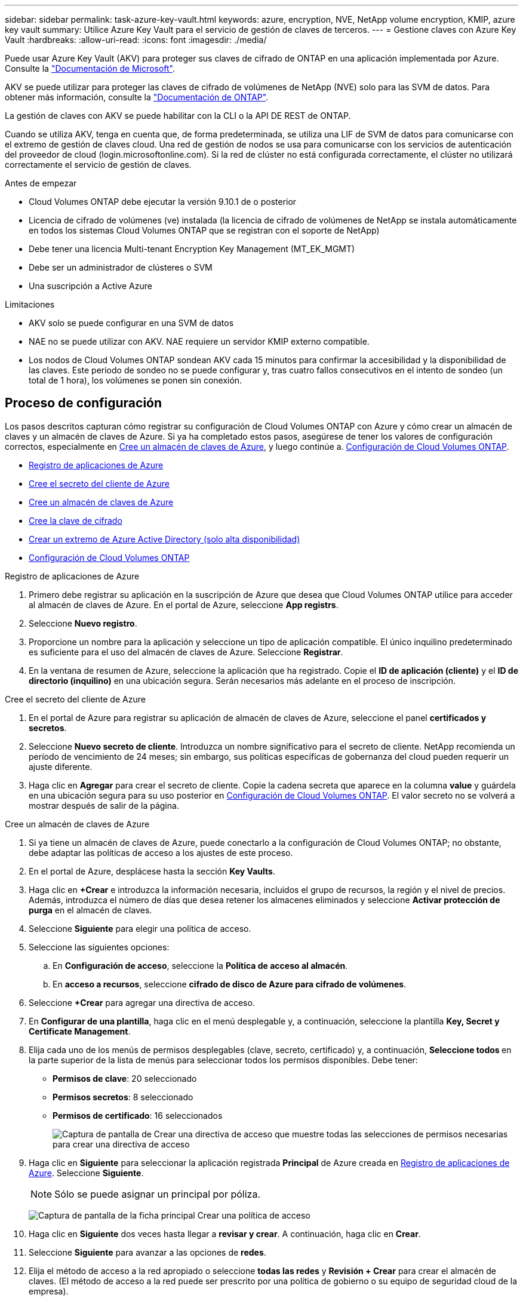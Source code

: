 ---
sidebar: sidebar 
permalink: task-azure-key-vault.html 
keywords: azure, encryption, NVE, NetApp volume encryption, KMIP, azure key vault 
summary: Utilice Azure Key Vault para el servicio de gestión de claves de terceros. 
---
= Gestione claves con Azure Key Vault
:hardbreaks:
:allow-uri-read: 
:icons: font
:imagesdir: ./media/


[role="lead"]
Puede usar Azure Key Vault (AKV) para proteger sus claves de cifrado de ONTAP en una aplicación implementada por Azure. Consulte la link:https://docs.microsoft.com/en-us/azure/key-vault/general/basic-concepts["Documentación de Microsoft"^].

AKV se puede utilizar para proteger las claves de cifrado de volúmenes de NetApp (NVE) solo para las SVM de datos. Para obtener más información, consulte la link:https://docs.netapp.com/us-en/ontap/encryption-at-rest/configure-netapp-volume-encryption-concept.html["Documentación de ONTAP"^].

La gestión de claves con AKV se puede habilitar con la CLI o la API DE REST de ONTAP.

Cuando se utiliza AKV, tenga en cuenta que, de forma predeterminada, se utiliza una LIF de SVM de datos para comunicarse con el extremo de gestión de claves cloud. Una red de gestión de nodos se usa para comunicarse con los servicios de autenticación del proveedor de cloud (login.microsoftonline.com). Si la red de clúster no está configurada correctamente, el clúster no utilizará correctamente el servicio de gestión de claves.

.Antes de empezar
* Cloud Volumes ONTAP debe ejecutar la versión 9.10.1 de o posterior
* Licencia de cifrado de volúmenes (ve) instalada (la licencia de cifrado de volúmenes de NetApp se instala automáticamente en todos los sistemas Cloud Volumes ONTAP que se registran con el soporte de NetApp)
* Debe tener una licencia Multi-tenant Encryption Key Management (MT_EK_MGMT)
* Debe ser un administrador de clústeres o SVM
* Una suscripción a Active Azure


.Limitaciones
* AKV solo se puede configurar en una SVM de datos
* NAE no se puede utilizar con AKV. NAE requiere un servidor KMIP externo compatible.
* Los nodos de Cloud Volumes ONTAP sondean AKV cada 15 minutos para confirmar la accesibilidad y la disponibilidad de las claves. Este periodo de sondeo no se puede configurar y, tras cuatro fallos consecutivos en el intento de sondeo (un total de 1 hora), los volúmenes se ponen sin conexión.




== Proceso de configuración

Los pasos descritos capturan cómo registrar su configuración de Cloud Volumes ONTAP con Azure y cómo crear un almacén de claves y un almacén de claves de Azure. Si ya ha completado estos pasos, asegúrese de tener los valores de configuración correctos, especialmente en <<create-akv>>, y luego continúe a. <<ontap>>.

* <<azure-app>>
* <<secret>>
* <<create-akv>>
* <<key>>
* <<AAD>>
* <<ontap>>


[[azure-app]]
.Registro de aplicaciones de Azure
. Primero debe registrar su aplicación en la suscripción de Azure que desea que Cloud Volumes ONTAP utilice para acceder al almacén de claves de Azure. En el portal de Azure, seleccione **App registrs**.
. Seleccione **Nuevo registro**.
. Proporcione un nombre para la aplicación y seleccione un tipo de aplicación compatible. El único inquilino predeterminado es suficiente para el uso del almacén de claves de Azure. Seleccione **Registrar**.
. En la ventana de resumen de Azure, seleccione la aplicación que ha registrado. Copie el **ID de aplicación (cliente)** y el **ID de directorio (inquilino)** en una ubicación segura. Serán necesarios más adelante en el proceso de inscripción.


[[secret]]
.Cree el secreto del cliente de Azure
. En el portal de Azure para registrar su aplicación de almacén de claves de Azure, seleccione el panel **certificados y secretos**.
. Seleccione **Nuevo secreto de cliente**. Introduzca un nombre significativo para el secreto de cliente. NetApp recomienda un período de vencimiento de 24 meses; sin embargo, sus políticas específicas de gobernanza del cloud pueden requerir un ajuste diferente.
. Haga clic en **Agregar** para crear el secreto de cliente. Copie la cadena secreta que aparece en la columna **value** y guárdela en una ubicación segura para su uso posterior en <<ontap>>. El valor secreto no se volverá a mostrar después de salir de la página.


[[create-akv]]
.Cree un almacén de claves de Azure
. Si ya tiene un almacén de claves de Azure, puede conectarlo a la configuración de Cloud Volumes ONTAP; no obstante, debe adaptar las políticas de acceso a los ajustes de este proceso.
. En el portal de Azure, desplácese hasta la sección **Key Vaults**.
. Haga clic en **+Crear** e introduzca la información necesaria, incluidos el grupo de recursos, la región y el nivel de precios. Además, introduzca el número de días que desea retener los almacenes eliminados y seleccione **Activar protección de purga** en el almacén de claves.
. Seleccione **Siguiente** para elegir una política de acceso.
. Seleccione las siguientes opciones:
+
.. En **Configuración de acceso**, seleccione la **Política de acceso al almacén**.
.. En **acceso a recursos**, seleccione **cifrado de disco de Azure para cifrado de volúmenes**.


. Seleccione **+Crear** para agregar una directiva de acceso.
. En **Configurar de una plantilla**, haga clic en el menú desplegable y, a continuación, seleccione la plantilla **Key, Secret y Certificate Management**.
. Elija cada uno de los menús de permisos desplegables (clave, secreto, certificado) y, a continuación, **Seleccione todos ** en la parte superior de la lista de menús para seleccionar todos los permisos disponibles. Debe tener:
+
** **Permisos de clave**: 20 seleccionado
** **Permisos secretos**: 8 seleccionado
** **Permisos de certificado**: 16 seleccionados
+
image:screenshot-azure-key-secret-cert-all-list.png["Captura de pantalla de Crear una directiva de acceso que muestre todas las selecciones de permisos necesarias para crear una directiva de acceso"]



. Haga clic en **Siguiente** para seleccionar la aplicación registrada **Principal** de Azure creada en <<azure-app>>. Seleccione **Siguiente**.
+

NOTE: Sólo se puede asignar un principal por póliza.

+
image:screenshot-azure-key-secret-cert-principal.png["Captura de pantalla de la ficha principal Crear una política de acceso"]

. Haga clic en **Siguiente** dos veces hasta llegar a **revisar y crear**. A continuación, haga clic en **Crear**.
. Seleccione **Siguiente** para avanzar a las opciones de **redes**.
. Elija el método de acceso a la red apropiado o seleccione **todas las redes** y **Revisión + Crear** para crear el almacén de claves. (El método de acceso a la red puede ser prescrito por una política de gobierno o su equipo de seguridad cloud de la empresa).
. Registre el URI del almacén de claves: En el almacén de claves que ha creado, desplácese al menú Descripción general y copie el URI **Vault** de la columna de la derecha. Se necesita esto para un paso más adelante.


[[key]]
.Cree la clave de cifrado
. En el menú del almacén de claves creado para Cloud Volumes ONTAP, desplácese a la opción **Keys**.
. Seleccione **generar/importar** para crear una nueva clave.
. Deje la opción predeterminada establecida en **generar**.
. Proporcione la siguiente información:
+
** Nombre de clave de cifrado
** Tipo de clave: RSA
** Tamaño de clave RSA: 2048
** Activado: Sí


. Seleccione **Crear** para crear la clave de cifrado.
. Vuelva al menú **Keys** y seleccione la tecla que acaba de crear.
. Seleccione el ID de clave en **Versión actual** para ver las propiedades clave.
. Busque el campo **Identificador de clave**. Copie el URI hasta pero no incluyendo la cadena hexadecimal.


[[AAD]]
.Crear un extremo de Azure Active Directory (solo alta disponibilidad)
. Este proceso solo es necesario si se configura el almacén clave de Azure para un entorno de trabajo Cloud Volumes ONTAP de alta disponibilidad.
. En el portal de Azure, navegue hasta **Virtual Networks**.
. Seleccione la red virtual en la que ha desplegado el entorno de trabajo de Cloud Volumes ONTAP y seleccione el menú **subredes** en el lado izquierdo de la página.
. Seleccione en la lista el nombre de subred para la implementación de Cloud Volumes ONTAP.
. Desplácese hasta el encabezado **puntos finales de servicio**. En el menú desplegable, seleccione lo siguiente:
+
** **Microsoft.AzureActiveDirectory**
** **Microsoft.KeyVault**
** **Microsoft.Storage** (opcional)
+
image:screenshot-azure-service-endpoints-services.png["Captura de pantalla de los extremos de servicio que muestran tres servicios seleccionados"]



. Seleccione **Guardar** para capturar la configuración.


[[ontap]]
.Configuración de Cloud Volumes ONTAP
. Conéctese a la LIF de gestión de clústeres con el cliente SSH preferido.
. Introduzca el modo de privilegio avanzado en ONTAP:
`set advanced -con off`
. Identifique la SVM de datos deseada y verifique su configuración de DNS:
`vserver services name-service dns show`
+
.. Si existe una entrada DNS para la SVM de datos deseada y contiene una entrada para el DNS de Azure, no es necesario hacer nada. Si no lo hace, añada una entrada del servidor DNS para la SVM de datos que apunte al DNS de Azure, al DNS privado o al servidor local. Esto debe coincidir con la entrada de la SVM de administrador del clúster:
`vserver services name-service dns create -vserver _SVM_name_ -domains _domain_ -name-servers _IP_address_`
.. Compruebe que el servicio DNS se haya creado para la SVM de datos:
`vserver services name-service dns show`


. Habilite el almacén de claves de Azure mediante el ID de cliente e ID de inquilino guardados después del registro de aplicación:
`security key-manager external azure enable -vserver _SVM_name_ -client-id _Azure_client_ID_ -tenant-id _Azure_tenant_ID_ -name _key_vault_URI_ -key-id _full_key_URI_`
+

NOTE: La `_full_key_URI` el valor debe utilizar el `<https:// <key vault host name>/keys/<key label>` formato.

. Una vez que se haya habilitado correctamente el almacén de claves de Azure, introduzca `client secret value` cuando se le solicite.
. Compruebe el estado del gestor de claves:
`security key-manager external azure check`La salida tendrá el aspecto siguiente:
+
[source]
----
::*> security key-manager external azure check

Vserver: data_svm_name
Node: akvlab01-01

Category: service_reachability
    Status: OK

Category: ekmip_server
    Status: OK

Category: kms_wrapped_key_status
    Status: UNKNOWN
    Details: No volumes created yet for the vserver. Wrapped KEK status will be available after creating encrypted volumes.

3 entries were displayed.
----
+
Si la `service_reachability` el estado no es `OK`, La SVM no puede acceder al servicio Azure Key Vault con todos los permisos y conectividad necesarios. Asegúrese de que sus políticas y enrutamiento de red de Azure no bloquee su vNet privado y no alcance el extremo público de Azure KeyVault. En caso afirmativo, considere utilizar un extremo privado de Azure para acceder al almacén de claves desde vNet. También es posible que deba añadir una entrada de hosts estática a la SVM para resolver la dirección IP privada para el extremo.

+
La `kms_wrapped_key_status` reportará `UNKNOWN` en la configuración inicial. Su estado cambiará a. `OK` una vez que se cifra el primer volumen.

. OPCIONAL: Cree un volumen de prueba para verificar la funcionalidad de NVE.
+
`vol create -vserver _SVM_name_ -volume _volume_name_ -aggregate _aggr_ -size _size_ -state online -policy default`

+
Si se configura correctamente, Cloud Volumes ONTAP creará automáticamente el volumen y activará el cifrado de volúmenes.

. Confirme que el volumen se creó y se cifró correctamente. Si es así, el `-is-encrypted` el parámetro se mostrará como `true`.
`vol show -vserver _SVM_name_ -fields is-encrypted`


.Enlaces relacionados
* link:task-set-up-azure-encryption.html["Configure Cloud Volumes ONTAP para utilizar una clave gestionada por el cliente en Azure"]
* https://learn.microsoft.com/en-us/azure/key-vault/general/overview["Documentación de Microsoft Azure: Acerca de Azure Key Vault"^]

